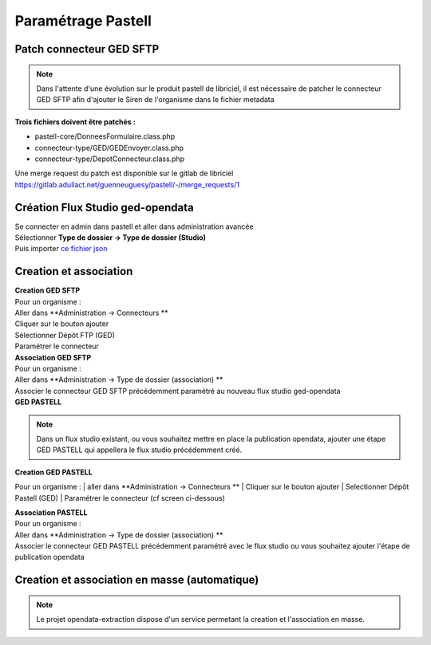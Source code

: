 
Paramétrage Pastell
===========================

Patch connecteur GED SFTP
--------------------------

.. note::
  Dans l'attente d'une évolution sur le produit pastell de libriciel, il est nécessaire de patcher le connecteur GED SFTP afin d'ajouter le Siren de l'organisme dans le fichier metadata

**Trois fichiers doivent être patchés :**

* pastell-core/DonneesFormulaire.class.php
* connecteur-type/GED/GEDEnvoyer.class.php
* connecteur-type/DepotConnecteur.class.php

Une merge request du patch est disponible sur le gitlab de libriciel https://gitlab.adullact.net/guenneuguesy/pastell/-/merge_requests/1

.. tabs::

   .. tab:: DonneesFormulaire

      .. code:: php

        /** @var  DocumentIndexor */
        private $documentIndexor;
        //==>DEBUT Patch
        private $siren;
        private $ide;
        //==>END Patch
        /**
         * DonneesFormulaire constructor.
         * @param $filePath string emplacement vers un fichier YML
         *                  contenant les données du document sous la forme de ligne clé:valeur
         * @param DocumentType $documentType
            foreach ($this->getFormulaire()->getAllFields() as $field) {
                $this->setFieldData($field->getName());
            }
        }
        ...
        ...
        ...

        //==>DEBUT Patch
        public function setIdE($ide)
        {
            $this->ide = $ide;
        }
        public function getIdE()
        {
            return $this->ide;
        }
        public function setSiren($siren)
        {
            $this->siren = $siren;
        }
        public function getSiren()
        {
            return $this->siren;
        }
        //==>END Patch
        private function setFieldData($fieldName, $ongletNum = -1)
        {

   .. tab:: GEDEnvoyer

      .. code:: php

        public function go()
           {
               $action_for_unrecoverable_error = $this->getMappingValue(FatalError::ACTION_ID);
               $has_ged_document_id = $this->getMappingValue('has_ged_document_id');
               $ged_document_id_file = $this->getMappingValue('ged_document_id_file');

               $donneesFormulaire = $this->getDonneesFormulaire();

               //==>DEBUT Patch
               $sirenBDD =  $this->objectInstancier->EntiteSQL->getSiren($this->id_e);
               $donneesFormulaire->setIdE($this->id_e);
               $donneesFormulaire->setSiren($sirenBDD);
               //==>FIN Patch

               /** @var GEDConnecteur $ged */
               $ged = $this->getConnecteur("GED");

   .. tab:: DepotConnecteur

      .. code:: php

        if ($meta_data_included) {
            foreach ($raw_data as $key => $d) {
                if (!in_array($key, $meta_data_included)) {
                    unset($raw_data[$key]);
                }
            }
        }

        //==>DEBUT Patch
        $raw_data["id_e"] =  $donneesFormulaire->getIdE();
        $raw_data["siren"] =  $donneesFormulaire->getSiren();
        //==>FIN Patch

        if ($depot_metadonnees == self::DEPOT_METADONNEES_YAML_FILE) {
            $data = Spyc::YAMLDump($raw_data);
            $extension_filename = '.txt';
        }

Création Flux Studio ged-opendata
----------------------------------

| Se connecter en admin dans pastell et aller dans administration avancée
| Sélectionner **Type de dossier -> Type de dossier (Studio)**
| Puis importer `ce fichier json`_
.. _ce fichier json: https://github.com/megalis-bretagne/opendata-extraction/blob/master/pastell/super-ged-megalis.json



Creation et association
---------------------------

| **Creation GED SFTP**

| Pour un organisme :
| Aller dans **Administration -> Connecteurs **
| Cliquer sur le bouton ajouter
| Sélectionner Dépôt FTP (GED)
| Paramétrer le connecteur

| **Association GED SFTP**

| Pour un organisme :
| Aller dans **Administration -> Type de dossier (association) **
| Associer le connecteur GED SFTP précédemment paramétré au nouveau flux studio ged-opendata


| **GED PASTELL**

.. note::
  Dans un flux studio existant, ou vous souhaitez mettre en place la publication opendata, ajouter une étape GED PASTELL qui appellera le flux studio précédemment créé.

| **Creation GED PASTELL**
Pour un organisme :
| aller dans **Administration -> Connecteurs **
| Cliquer sur le bouton ajouter
| Selectionner Dépôt Pastell (GED)
| Paramétrer le connecteur (cf screen ci-dessous)

.. image:: img/parametrage-connecteur-opendata.JPG


| **Association PASTELL**
| Pour un organisme :
| Aller dans **Administration -> Type de dossier (association) **
| Associer le connecteur GED PASTELL précédemment paramétré avec le flux studio ou vous souhaitez ajouter l'étape de publication opendata


Creation et association en masse (automatique)
---------------------------

.. note::
  Le projet opendata-extraction dispose d'un service permetant la creation et l'association en masse.

.. image:: img/api-masse.JPG

